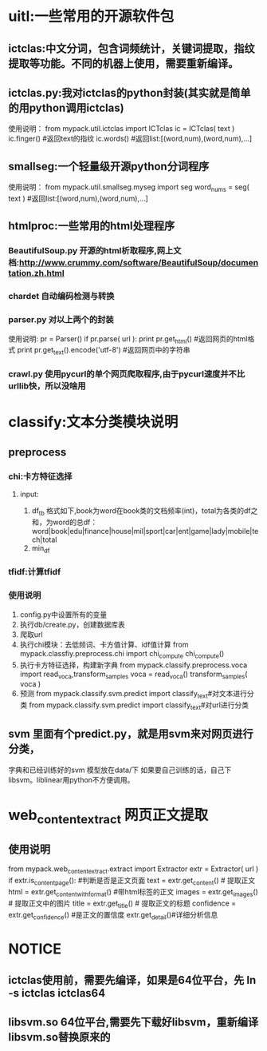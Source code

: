 * uitl:一些常用的开源软件包
** ictclas:中文分词，包含词频统计，关键词提取，指纹提取等功能。不同的机器上使用，需要重新编译。
** ictclas.py:我对ictclas的python封装(其实就是简单的用python调用ictclas)
   使用说明：
   from mypack.util.ictclas import ICTclas
   ic = ICTclas( text )
   ic.finger() #返回text的指纹
   ic.words()  #返回list:[(word,num),(word,num),...]
** smallseg:一个轻量级开源python分词程序
   使用说明：
   from mypack.util.smallseg.myseg import seg
   word_nums = seg( text ) #返回list:[(word,num),(word,num),...]
** htmlproc:一些常用的html处理程序
*** BeautifulSoup.py  开源的html析取程序,网上文档:http://www.crummy.com/software/BeautifulSoup/documentation.zh.html
*** chardet 自动编码检测与转换
*** parser.py 对以上两个的封装
	使用说明:
	pr = Parser()
    if pr.parse( url ):
        print pr.get_html() #返回网页的html格式
        print pr.get_text().encode('utf-8') #返回网页中的字符串
*** crawl.py 使用pycurl的单个网页爬取程序,由于pycurl速度并不比urllib快，所以没啥用
* classify:文本分类模块说明
** preprocess
*** chi:卡方特征选择
**** input:
	 1. df_tb
	   	格式如下,book为word在book类的文档频率(int)，total为各类的df之和，为word的总df：
	   	word|book|edu|finance|house|mil|sport|car|ent|game|lady|mobile|tech|total
	 2. min_df
*** tfidf:计算tfidf
*** 使用说明
   	1. config.py中设置所有的变量
   	2. 执行db/create.py，创建数据库表
   	3. 爬取url
   	4. 执行chi模块：去低频词、卡方值计算、idf值计算
	   from mypack.classfiy.preprocess.chi import chi_compute
	   chi_compute()
   	5. 执行卡方特征选择，构建新字典
	   from mypack.classify.preprocess.voca import read_voca,transform_samples
	   voca = read_voca()
	   transform_samples( voca )
   	6. 预测
	   from mypack.classify.svm.predict import classify_text#对文本进行分类
	   from mypack.classify.svm.predict import classify_text#对url进行分类
** svm 里面有个predict.py，就是用svm来对网页进行分类，
   字典和已经训练好的svm 模型放在data/下
   如果要自己训练的话，自己下libsvm。liblinear用python不方便调用。
* web_content_extract  网页正文提取
** 使用说明
   from mypack.web_content_extract.extract import Extractor
   extr = Extractor( url )
   if extr.is_content_page():   #判断是否是正文页面
       	text = extr.get_content()   # 提取正文
		html = extr.get_content_with_format() #带html标签的正文
       	images = extr.get_images()  # 提取正文中的图片
       	title = extr.get_title()    # 提取正文的标题
	   	confidence = extr.get_confidence() #是正文的置信度
   extr.get_detail()#详细分析信息

* NOTICE
** ictclas使用前，需要先编译，如果是64位平台，先 ln -s ictclas ictclas64
** libsvm.so 64位平台,需要先下载好libsvm，重新编译libsvm.so替换原来的
